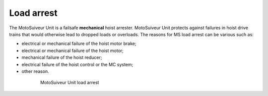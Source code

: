 ============
Load arrest
============

The MotoSuiveur Unit is a failsafe **mechanical** hoist arrester. 
MotoSuiveur Unit protects against failures in hoist drive trains that would otherwise lead to dropped loads or overloads.
The reasons for MS load arrest can be various such as:

- electrical or mechanical failure of the hoist motor brake;
- electrical or mechanical failure of the hoist motor;
- mechanical failure of the hoist reducer;
- electrical failure of the hoist control or the MC system;
- other reason.


.. _MS load arrest:
.. figure:: ../../_img/Load-arrest/load-arrest.JPG
	:figwidth: 600 px
	:align: center

	MotoSuiveur Unit load arrest


